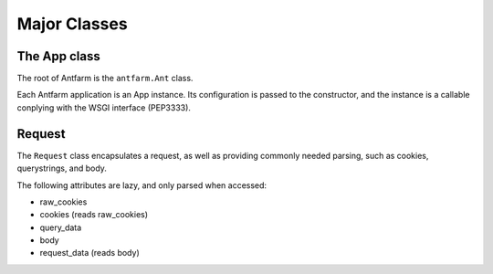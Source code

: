 =============
Major Classes
=============

The App class
=============

The root of Antfarm is the ``antfarm.Ant`` class.

.. class:: App(root_view, \**kwargs)

   .. attribute:: root_view

      This provides the view to call to handle all requests.

      Any extra kwargs will be stored as self.opts

Each Antfarm application is an App instance.  Its configuration is passed to
the constructor, and the instance is a callable conplying with the WSGI
interface (PEP3333).

Request
=======

The ``Request`` class encapsulates a request, as well as providing commonly
needed parsing, such as cookies, querystrings, and body.


.. class:: Request(environ)

   .. attribute:: path

      The requested URI

   .. attribute:: method

      The HTTP Verb used in this request (e.g. GET, POST, OPTIONS, etc)

   .. attribute:: content_type

      The supplied content type of this request.

   .. attribute:: content_params

      A dict containing any additional parameters passed in the content type
      header.

   .. attribute:: raw_cookies

      A SimpleCookie object.

   .. attribute:: cookies

      A simpler interface to raw_cookies, which is a dict of simply keys and
      values.

   .. attribute:: body

      The raw contents of the request body.

   .. attribute:: query_data

      A dict of data parsed from the query string.

   .. attribute:: request_data

      If the request content is a HTTP Form, returns the parsed data.


The following attributes are lazy, and only parsed when accessed:

- raw_cookies
- cookies (reads raw_cookies)
- query_data
- body
- request_data (reads body)


